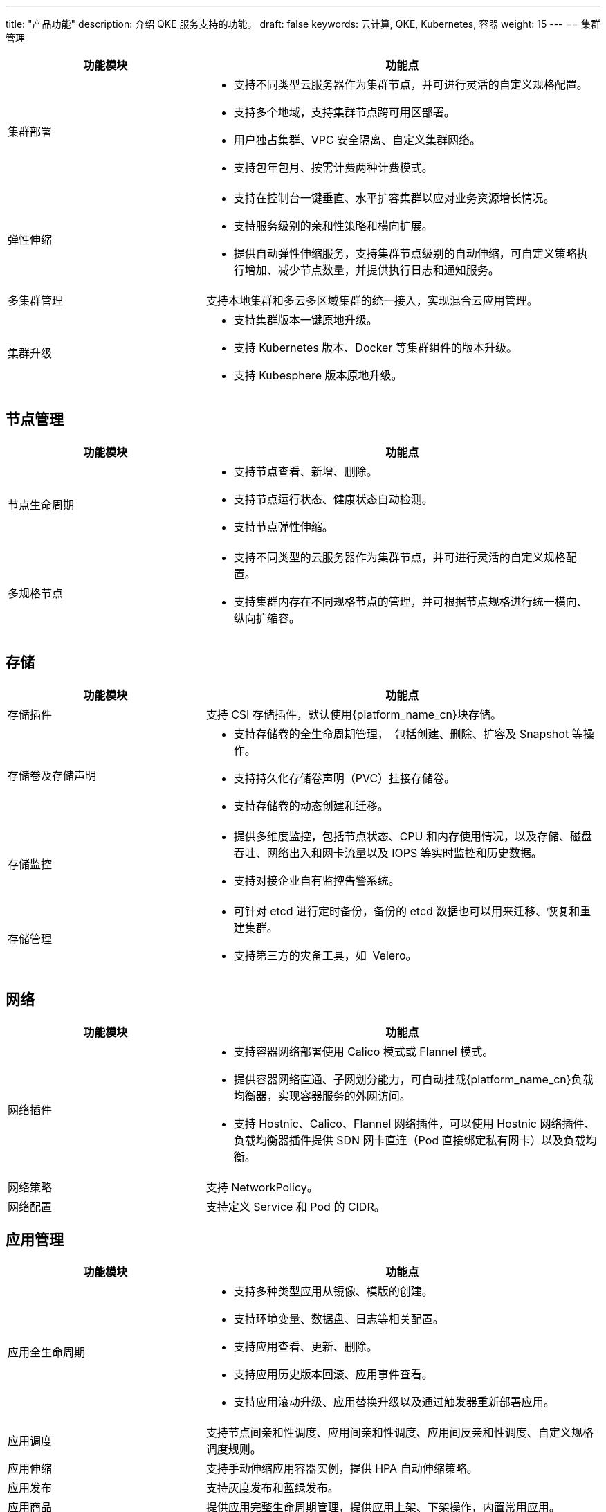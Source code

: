 ---
title: "产品功能"
description: 介绍 QKE 服务支持的功能。
draft: false
keywords: 云计算, QKE, Kubernetes, 容器
weight: 15
---
== 集群管理

[cols="1,2"]
|===
| 功能模块 | 功能点

| 集群部署
a| * 支持不同类型云服务器作为集群节点，并可进⾏灵活的⾃定义规格配置。

* 支持多个地域，支持集群节点跨可用区部署。
* 用户独占集群、VPC 安全隔离、自定义集群网络。
* 支持包年包月、按需计费两种计费模式。

| 弹性伸缩
a| * ⽀持在控制台⼀键垂直、⽔平扩容集群以应对业务资源增⻓情况。
* ⽀持服务级别的亲和性策略和横向扩展。
* 提供⾃动弹性伸缩服务，⽀持集群节点级别的⾃动伸缩，可⾃定义策略执⾏增加、减少节点数量，并提供执⾏⽇志和通知服务。

| 多集群管理
| ⽀持本地集群和多云多区域集群的统⼀接⼊，实现混合云应⽤管理。

| 集群升级
a| * ⽀持集群版本⼀键原地升级。
* ⽀持 Kubernetes 版本、Docker 等集群组件的版本升级。
* ⽀持 Kubesphere 版本原地升级。
|===

== 节点管理

[cols="1,2"]
|===
| 功能模块 | 功能点

| 节点生命周期
a| * 支持节点查看、新增、删除。
* 支持节点运行状态、健康状态自动检测。
* 支持节点弹性伸缩。

| 多规格节点
a| * 支持不同类型的云服务器作为集群节点，并可进行灵活的⾃定义规格配置。
* ⽀持集群内存在不同规格节点的管理，并可根据节点规格进⾏统⼀横向、纵向扩缩容。
|===

== 存储

[cols="1,2"]
|===
| 功能模块 | 功能点

| 存储插件
| ⽀持 CSI 存储插件，默认使⽤{platform_name_cn}块存储。

| 存储卷及存储声明
a| * ⽀持存储卷的全⽣命周期管理， 包括创建、删除、扩容及 Snapshot 等操作。
* ⽀持持久化存储卷声明（PVC）挂接存储卷。
* ⽀持存储卷的动态创建和迁移。

| 存储监控
a| * 提供多维度监控，包括节点状态、CPU 和内存使⽤情况，以及存储、磁盘吞吐、⽹络出⼊和⽹卡流量以及 IOPS 等实时监控和历史数据。
* 支持对接企业⾃有监控告警系统。

| 存储管理
a| * 可针对 etcd 进⾏定时备份，备份的 etcd 数据也可以⽤来迁移、恢复和重建集群。
* ⽀持第三⽅的灾备⼯具，如 Velero。
|===

== 网络

[cols="1,2"]
|===
| 功能模块 | 功能点

| 网络插件
a| * ⽀持容器网络部署使⽤ Calico 模式或 Flannel 模式。
* 提供容器⽹络直通、⼦⽹划分能⼒，可⾃动挂载{platform_name_cn}负载均衡器，实现容器服务的外网访问。
* ⽀持 Hostnic、Calico、Flannel ⽹络插件，可以使⽤ Hostnic ⽹络插件、负载均衡器插件提供 SDN ⽹卡直连（Pod 直接绑定私有⽹卡）以及负载均衡。

| 网络策略
| ⽀持 NetworkPolicy。

| 网络配置
| ⽀持定义 Service 和 Pod 的 CIDR。
|===

== 应用管理

[cols="1,2"]
|===
| 功能模块 | 功能点

| 应用全生命周期
a| * ⽀持多种类型应⽤从镜像、模版的创建。
* ⽀持环境变量、数据盘、⽇志等相关配置。
* ⽀持应⽤查看、更新、删除。
* 支持应⽤历史版本回滚、应⽤事件查看。
* 支持应⽤滚动升级、应⽤替换升级以及通过触发器重新部署应⽤。

| 应用调度
| ⽀持节点间亲和性调度、应⽤间亲和性调度、应⽤间反亲和性调度、⾃定义规格调度规则。

| 应用伸缩
| ⽀持⼿动伸缩应⽤容器实例，提供 HPA ⾃动伸缩策略。

| 应用发布
| ⽀持灰度发布和蓝绿发布。

| 应用商品
| 提供应⽤完整⽣命周期管理，提供应⽤上架、下架操作，内置常⽤应⽤。

| 应用配置
a| * 提供⾃定义应⽤配置组、集中管理、配置⽂件历史查询功能。
* 对不同应用版本可提供不同的应用配置，配置包括但不限于环境变量、端⼝管理、资源配置、 健康检查、应⽤数据、服务配置等。
|===

== 服务管理

[cols="1,2"]
|===
| 功能模块 | 功能点

| 服务部署
a| * 支持单实例多容器的服务部署。
* 支持多种服务访问方式。
* 支持设置亲和性和反亲和性调度。

| 服务管理
a| * 支持服务查看及快速更新。
* 支持服务的动态扩缩容。
|===

== 可观测性

[cols="1,2"]
|===
| 功能模块 | 功能点

| 监控
a| * ⽀持集群、节点、应⽤、容器实例层级的监控。
* ⽀持 Prometheus 插件。
* ⽀持内置或外置⾼可⽤ ELK 服务。

| 日志
a| * ⽀持集群⽇志查看。
* ⽀持应⽤⽇志采集。
* ⽀持容器实例⽇志查看。

| 告警
a| * ⽀持节点、容器实例级别告警。
* ⽀持容器服务异常事件告警以及容器场景指标报警。
* ⽀持企业微信、邮件、短信等多种告警渠道。
|===

== 衍生服务

[cols="1,2"]
|===
| 功能模块 | 功能点

| CI/CD
a| * ⽀持可视化 CI/CD 流⽔线，提供从仓库（SVN/Git）、代码编译、镜像制作、镜像安全、推送到仓库、应⽤版本到定时构建的端到端流⽔线设置。
* 提供代码安全静态扫描。
* ⽀持 S2I&B2I，可⾃动基于模板从代码构建容器镜像，并完成推送、部署等⼯作。

| 微服务治理
a| * 内置 istio，可提供可视化的微服务治理功能。
* 基于原⽣ API，对 Kubernetes 中的服务、负载均衡器以及 istio 中的微服务治理、熔断、灰度发布、限流、智能路由等功能提供可视化管理界⾯。
|===

